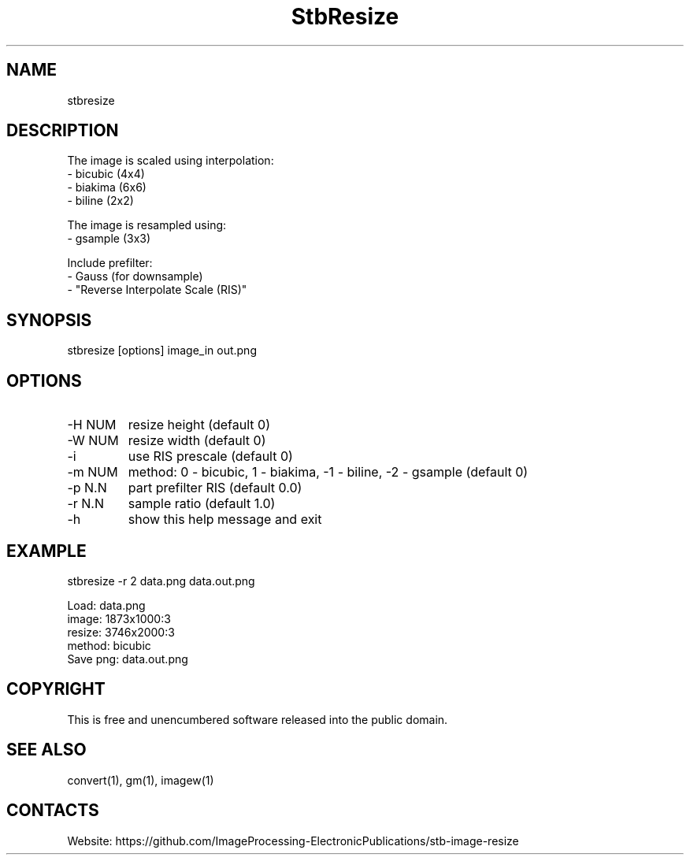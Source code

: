 .TH "StbResize" 1 1.8 "17 Jan 2023" "User Manual"

.SH NAME
stbresize

.SH DESCRIPTION
The image is scaled using interpolation:
  - bicubic (4x4)
  - biakima (6x6) 
  - biline (2x2)

The image is resampled using:
  - gsample (3x3)

Include prefilter:
  - Gauss (for downsample)
  - "Reverse Interpolate Scale (RIS)"

.SH SYNOPSIS
stbresize [options] image_in out.png

.SH OPTIONS
.TP
-H NUM
resize height (default 0)
.TP
-W NUM
resize width (default 0)
.TP
-i
use RIS prescale (default 0)
.TP
-m NUM
method: 0 - bicubic, 1 - biakima, -1 - biline, -2 - gsample (default 0)
.TP
-p N.N
part prefilter RIS (default 0.0)
.TP
-r N.N
sample ratio (default 1.0)
.TP
-h
show this help message and exit

.SH EXAMPLE
stbresize -r 2 data.png data.out.png 
 
 Load: data.png
 image: 1873x1000:3
 resize: 3746x2000:3
 method: bicubic
 Save png: data.out.png

.SH COPYRIGHT
This is free and unencumbered software released into the public domain.

.SH SEE ALSO
convert(1), gm(1), imagew(1)

.SH CONTACTS
Website: https://github.com/ImageProcessing-ElectronicPublications/stb-image-resize
